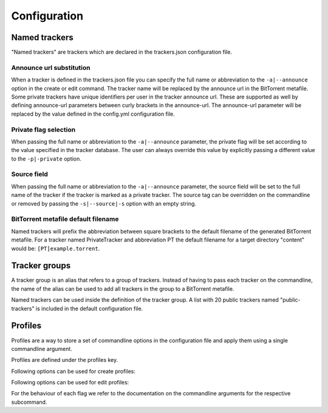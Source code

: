 Configuration
+++++++++++++

Named trackers
===============

"Named trackers" are trackers which are declared in the trackers.json configuration file.

Announce url substitution
--------------------------

When a tracker is defined in the trackers.json file you can specify the full name or abbreviation to
the ``-a|--announce`` option in the create or edit command.
The tracker name will be replaced by the announce url in the BitTorrent metafile.
Some private trackers have unique identifiers per user in the tracker announce url.
These are supported as well by defining announce-url parameters between curly brackets in the announce-url.
The announce-url parameter will be replaced by the value defined in the config.yml configuration file.

.. code-block:: json
    :caption: Declaration of a private tracker with parameter *pid* in trackers.json.

    {
        "name": "PrivateTracker",
        "abbreviation": "PT",
        "announce_url": "http://private-tracker.org:8600/{pid}/announce",
        "private": true
      }


.. code-block:: yaml
    :caption: Definition of the *pid* parameter in config.yml

    tracker-parameters:
      PrivateTracker:
        pid: 01qwqwdlc922_sample_pid_d93fqd6fji9


Private flag selection
----------------------

When passing the full name or abbreviation to the ``-a|--announce`` parameter,
the private flag will be set according to the value specified in the tracker database.
The user can always override this value by explicitly passing a different value to the ``-p|-private`` option.

Source field
-------------

When passing the full name or abbreviation to the ``-a|--announce`` parameter,
the source field will be set to the full name of the tracker if the tracker is marked as a private tracker.
The source tag can be overridden on the commandline or removed by passing the ``-s|--source|-s``
option with an empty string.

BitTorrent metafile default filename
-------------------------------------

Named trackers will prefix the abbreviation between square brackets to the
default filename of the generated BitTorrent metafile.
For a tracker named PrivateTracker and abbreviation PT the default filename for a target directory "content"
would be: ``[PT]example.torrent``.


Tracker groups
===============

A tracker group is an alias that refers to a group of trackers.
Instead of having to pass each tracker on the commandline, the name of the alias can be used to add all trackers in
the group to a BitTorrent metafile.

.. code-block:: yaml
    :caption: Definition of "public-trackers" tracker group containing three trackers.

    tracker-groups:
      public-trackers:
        - http://tracker.opentrackr.org:1337/announce
        - udp://tracker.openbittorrent.com:6969/announce
        - udp://exodus.desync.com:6969/announce

Named trackers can be used inside the definition of the tracker group.
A list with 20 public trackers named "public-trackers" is included in the default configuration file.

Profiles
========

Profiles are a way to store a set of commandline options in the configuration file
and apply them using a single commandline argument.

Profiles are defined under the profiles key.

Following options can be used for create profiles:

.. hlist::
   :columns: 3

   * announce
   * announce-group
   * checksum
   * collection
   * comment
   * created-by
   * creation-date
   * dht-node
   * exclude
   * http-seed
   * include
   * include-hidden
   * io-block-size
   * name
   * output
   * piece-size
   * private
   * protocol
   * set-created-by
   * set-creation-date
   * similar
   * source
   * threads
   * web-sees

Following options can be used for edit profiles:

.. hlist::
    :columns: 3

    * announce
    * announce-group
    * collection
    * comment
    * created-by
    * creation-date
    * dht-node
    * http-seed
    * list-mode
    * name
    * output
    * private
    * set-created-by
    * set-creation-date
    * similar
    * source
    * web-seed


For the behaviour of each flag we refer to the documentation on the commandline arguments for the respective subcommand.


.. code-block:: yaml
    :caption: Schema for a profile.

    profiles:
        <profile_name>:
            command: [create|edit]
            options:
                <option> : <value>
                ...


.. code-block:: yaml
    :caption: Example of a profile for the create command.

    profiles:
      public:
        command: "create"
        options:
          announce-group: [ public-trackers ]
          private: false
          protocol: 1
